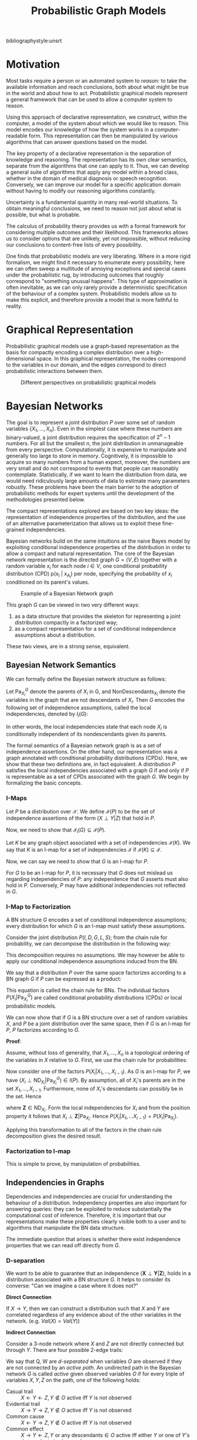 :PROPERTIES:
:ID:       8b667a99-5a9a-40db-b3c2-58888c4edc46
:END:
#+title: Probabilistic Graph Models

bibliographystyle:unsrt

* Motivation
Most tasks require a person or an automated system to /reason/: to take
the available information and reach conclusions, both about what might
be true in the world and about how to act. Probabilistic graphical
models represent a general framework that can be used to allow a
computer system to reason.

Using this approach of declarative representation, we construct,
within the computer, a model of the system about which we would like
to reason. This model encodes our knowledge of how the system works in
a computer-readable form. This representation can then be manipulated
by various algorithms that can answer questions based on the model.

The key property of a declarative representation is the separation of
knowledge and reasoning. The representation has its own clear
semantics, separate from the algorithms that one can apply to it.
Thus, we can develop a general suite of algorithms that apply any
model within a broad class, whether in the domain of medical diagnosis
or speech recognition. Conversely, we can improve our model for a
specific application domain without having to modify our reasoning
algorithms constantly.

Uncertainty is a fundamental quantity in many real-world situations.
To obtain meaningful conclusions, we need to reason not just about
what is possible, but what is probable.

The calculus of probability theory provides us with a formal framework
for considering multiple outcomes and their likelihood. This
frameworks allows us to consider options that are unlikely, yet not
impossible, without reducing our conclusions to content-free lists of
every possibility.

One finds that probabilistic models are very liberating. Where in a
more rigid formalism, we might find it necessary to enumerate every
possibility, here we can often sweep a multitude of annoying
exceptions and special cases under the probabilistic rug, by
introducing outcomes that roughly correspond to "something unusual
happens". This type of approximation is often inevitable, as we can
only rarely provide a deterministic specification of the behaviour of
a complex system. Probabilistic models allow us to make this explicit,
and therefore provide a model that is more faithful to reality.

* Graphical Representation
Probabilistic graphical models use a graph-based representation as the
basis for compactly encoding a complex distribution over a
high-dimensional space. In this graphical representation, the nodes
correspond to the variables in our domain, and the edges correspond to
direct probabilistic interactions between them.

#+caption: Different perspectives on probabilistic graphical models
[[file:images/pgm/screenshot_2019-02-09_17-01-23.png]]

* Bayesian Networks
The goal is to represent a joint distribution $P$ over some set of
random variables $\left\{X_1, \dots, X_n\right\}$. Even in the
simplest case where these numbers are binary-valued, a joint
distribution requires the specification of $2^n-1$ numbers. For all
but the smallest $n$, the joint distribution in unmanageable from
every perspective. Computationally, it is expensive to manipulate and
generally too large to store in memory. Cognitively, it is impossible
to acquire so many numbers from a human expect, moreover, the numbers
are very small and do not correspond to events that people can
reasonably contemplate. Statistically, if we want to learn the
distribution from data, we would need ridiculously large amounts of
data to estimate many parameters robustly. These problems have been
the main barrier to the adoption of probabilistic methods for expert
systems until the development of the methodologies presented below.

The compact representations explored are based on two key ideas: the
representation of independence properties of the distribution, and the
use of an alternative parameterization that allows us to exploit these
fine-grained independencies.

Bayesian networks build on the same intuitions as the naive Bayes
model by exploiting conditional independence properties of the
distribution in order to allow a compact and natural representation.
The core of the Bayesian network representation is the directed graph
$G = (V,E)$ together with a random variable $x_i$ for each node $i \in
V$, one conditional probability distribution (CPD) p(x_i | x_{A_i})
per node, specifying the probability of $x_i$ conditioned on its
parent's values.

#+caption: Example of a Bayesian Network graph
[[file:images/pgm/screenshot_2019-02-09_17-26-56.png]]

This graph $G$ can be viewed in two very different ways:

1. as a data structure that provides the skeleton for representing a
   joint distribution compactly in a factorized way;
2. as a compact representation for a set of conditional independence
   assumptions about a distribution.

These two views, are in a strong sense, equivalent.

** Bayesian Network Semantics

We can formally define the Bayesian network structure as follows:

#+begin_definition
Let $\mathrm{Pa}_{X_i}^G$ denote the parents of $X_i$ in G, and
$\mathrm{NonDescendants}_{X_i}$ denote the variables in the graph that
are not descendants of $X_i$. Then $G$ encodes the following set of
independence assumptions, called the local independencies, denoted by
$I_l(G)$:

\begin{equation}
  \text{ For each variable } X_i: \left( X_i \perp \mathrm{NonDescendants}_{X_i}
         | \mathrm{Pa}_{X_i}^G \right)
\end{equation}
#+end_definition

In other words, the local independencies state that each node $X_i$ is
conditionally independent of its nondescendants given its parents.

The formal semantics of a Bayesian network graph is as a set of
independence assertions. On the other hand, our representation was a
graph annotated with conditional probability distributions (CPDs).
Here, we show that these two definitions are, in fact equivalent. A
distribution $P$ satisfies the local independencies associated with a
graph $G$ if and only if $P$ is representable as a set of CPDs
associated with the graph $G$. We begin by formalizing the basic
concepts.

*** I-Maps
Let $P$ be a distribution over $\mathcal{X}$. We define
$\mathcal{I}(P)$ to be the set of independence assertions of the form
$(X \perp Y | Z)$ that hold in $P$.

Now, we need to show that $\mathcal{I}_l(G) \subseteq \mathcal{I}(P)$.

Let $K$ be any graph object associated with a set of independencies
$\mathcal{I}(K)$. We say that $K$ is an I-map for a set of
independencies $\mathcal{I}$ if $\mathcal{I}(K) \subseteq
\mathcal{I}$.

Now, we can say we need to show that $G$ is an I-map for $P$.

For $G$ to be an I-map for $P$, it is necessary that $G$ does not
mislead us regarding independencies of $P$: any independence that $G$
asserts must also hold in $P$. Conversely, $P$ may have additional
independencies not reflected in $G$.

*** I-Map to Factorization

A BN structure $G$ encodes a set of conditional independence
assumptions; every distribution for which $G$ is an I-map must
satisfy these assumptions.

Consider the joint distribution $P(I, D, G, L, S)$; from the chain
rule for probability, we can decompose the distribution in the
following way:

\begin{equation}
  P(I, D, G, L, S) = P(I) P(D|I) P(G|I, D) P(L | I, D, G) P(S | I, D,
  G, L)
\end{equation}

This decomposition requires no assumptions. We may however be able to
apply our conditional independence assumptions induced from the BN.

We say that a distribution $P$ over the same space factorizes
according to a BN graph $G$ if $P$ can be expressed as a product:

\begin{equation}
  P(X_1, \dots, X_n) = \prod_{i=1}^{n} P(X_i | \mathrm{Pa}_{X_i}^G).
\end{equation}

This equation is called the chain rule for BNs. The individual factors
$P(X_i | \mathrm{Pa}_{X_i}^G)$ are called conditional probability
distributions (CPDs) or local probabilistic models.

We can now show that if $G$ is a BN structure over a set of random
variables $X$, and $P$ be a joint distribution over the same space,
then if $G$ is an I-map for $P$, $P$ factorizes according to $G$.

*Proof*:

Assume, without loss of generality, that $X_1, \dots, X_n$ is a
topological ordering of the variables in $X$ relative to $G$. First,
we use the chain rule for probabilities:

\begin{equation}
  P(X_1, \dots, X_n) = \prod_{i=1}^{n}P(X_i | X_1, \dots, X_{i-1}).
\end{equation}

Now consider one of the factors $P(X_i|X_1, \dots, X_{i-1})$. As $G$
is an I-map for $P$, we have $(X_i \perp \mathrm{ND}_{X_i} |
\mathrm{Pa}_{X_i}^G) \in I(P)$. By assumption, all of $X_i$'s parents
are in the set $X_1, \dots, X_{i-1}$. Furthermore, none of $X_i$'s
descendants can possibly be in the set. Hence

\begin{equation}
  \left\{ X_1, \dots, X_{i-1} \right\} = \mathrm{Pa}_{X_i} \in \mathbf{Z}
\end{equation}

where $\mathbf{Z} \in \mathrm{ND}_{X_i}$. Form the local
independencies for $X_i$ and from the position property it follows
that $X_i \perp \mathbf{Z} | \mathrm{Pa}_{X_i}$. Hence $P(X_i| X_1,
\dots X_{i-1}) = P(X_i | \mathrm{Pa}_{X_i})$. 

Applying this transformation to all of the factors in the chain rule
decomposition gives the desired result.

*** Factorization to I-map

This is simple to prove, by manipulation of probabilities.

** Independencies in Graphs

Dependencies and independencies are crucial for understanding the
behaviour of a distribution. Independency properties are also
important for answering queries: they can be exploited to reduce
substantially the computational cost of inference. Therefore, it is
important that our representations make these properties clearly
visible both to a user and to algorithms that manipulate the BN data
structure. 

The immediate question that arises is whether there exist independence
properties that we can read off directly from $G$.

*** D-separation

We want to be able to guarantee that an independence $(\mathbf{X}
\perp \mathbf{Y} | \mathbf{Z})$, holds in a distribution associated
with a BN structure $G$. It helps to consider its converse: "Can we
imagine a case where it does not?"

*Direct Connection*

If $X \rightarrow Y$, then we can construct a distribution such that
$X$ and $Y$ are correlated regardless of any evidence about of the
other variables in the network. (e.g. $Val(X) = Val(Y)$)

*Indirect Connection*

Consider a 3-node network where $X$ and $Z$ are not directly connected
but through $Y$. There are four possible 2-edge trails:

[[file:images/pgm/screenshot_2019-02-14_13-04-30.png]]

We say that Q, W are /d-separated/ when variables $O$ are observed if
they are not connected by an /active path/. An undirected path in the
Bayesian network $G$ is called /active/ given observed variables $O$
if for every triple of variables $X, Y, Z$ on the path, one of the
following holds:

- Casual trail :: $X \leftarrow Y \leftarrow Z, Y \not\in O$ active
                  iff $Y$ is not observed
- Evidential trail :: $X \rightarrow Y \rightarrow Z, Y \not\in O$
     active iff $Y$ is not observed
- Common cause :: $X \leftarrow Y \rightarrow Z, Y \not\in O$ active
                  iff $Y$ is not observed
- Common effect :: $X \rightarrow Y \leftarrow Z, Y \text{ or any
                   descendants} \in O$ active iff either $Y$ or one of
                   $Y$'s descendants is observed

Consider the general trail $X_1 \rightleftharpoons X_2
\rightleftharpoons \dots \rightleftharpoons X_n$. Let $\mathbf{Z}$ be a
subset of observed variables. Then the trail is active given
$\mathbf{Z}$ if:

- Whenever we have a v-structure $X_{i-1} \rightarrow X_i \leftarrow
  X_{i+1}$, then $X_i$ or one of its descendants are in $\mathbf{Z}$;
- no other node along the trail is in $\mathbf{Z}$.

Let $\mathbf{X}, \mathbf{Y}, \mathbf{Z}$ be three sets of nodes in
$\mathcal{G}$. We say that $\mathbf{X}$ and $\mathbf{Y}$ are
d-separated given $\mathbf{Z}$, denoted
$\mathrm{d-sep}_{\mathcal{G}}(\mathbf{X}; \mathbf{Y} | \mathbf{Z})$,
if there is no active trail between any node $X \in \mathbf{X}$, and
$Y \in \mathbf{Y}$ given $\mathbf{Z}$. We use
$\mathcal{I}(\mathcal{G})$ to denote this set of independencies that
correspond to d-separation:

\begin{equation}
  \mathcal{I}(\mathcal{G}) = \left\{ (\mathbf{X} \perp \mathbf{Y} |
    \mathbf{Z}) : \mathrm{d-sep}_{\mathcal{G}}(\mathbf{X}; \mathbf{Y} | \mathbf{Z}) \right\}
\end{equation}

This set is also called the set of /global Markov independencies/. These
independencies are precisely those that are guaranteed to hold for
every distribution over $G$.

A nice tutorial on d-separation can be found [[http://bayes.cs.ucla.edu/BOOK-2K/d-sep.html][here]].

*** Markov Blanket

Consider a joint distribution $p(X_1, \dots, x_D)$ represented by a
directed graph having $D$ nodes. Consider the conditional distribution
of a particular node with variables $x_i$ conditioned on all the
remaining variables $x_{j \ne i}$. We have:

\begin{equation}
  p(x_i | x_{\{j \ne i\}}) = \frac{p(x_1, \dots, x_D)}{\int p(x_1,
    \dots, x_D) dx_i} = \frac{\prod_{k}p(x_k | \textrm{pa}_k)}{\prod_k
  p(x_k | \textrm{pa}_k)dx_i}
\end{equation}

We observe that any factor $p(x_k | \textrm{pa}_k)$ that does not have
any functional dependence on $x_i$ can be taken outside the integral,
and will therefore cancel between the numerator and the denominator.
The only factors that will remain are the conditional distribution
$p(x_i | \textrm{pa}_i)$ for the node $x_i$ itself, and conditional
distributions for any nodes $x_k$ such that node $x_i$ is in teh
conditioning set of $p(x_k | \textrm{pa}_k)$, in other words for which
$x_i$ is a parent of $x_k$. The conditional $p(x_i | \textrm{pa}_i)$
will depend on the parents of node $x_i$, and the conditionals
$p(x_k | \textrm{pa}_k)$ will depend on nthe children of $x_i$, as
well as the co-parents: variables corresponding to parents of node
$x_k$ other than $x_i$. This set of nodes is called the /Markov Blanket/.


#+caption: An illustration of the Markov Blanket. ([[https://en.wikipedia.org/wiki/Markov_blanket][Source]])
[[file:images/pgm/240px-Diagram_of_a_Markov_blanket.svg_2019-03-28_11-26-58.png]]

** Soundness and Completeness

- Soundness :: If a distribution $P$ factorizes according to $G$, then
               $\mathcal{I}(G) \subseteq \mathcal{I}(P)$.
- Completeness :: If we have 2 variables $X$ and $Y$ that are
                  independent given $\mathbf{Z}$, then $X$ and $Y$ are
                  d-separated. We find that this is ill-defined,
                  because it does not specify the distribution in
                  which $X$ and $Y$ are independent.
- Faithful :: A distribution $P$ is faithful to $G$ if, whenever $(X
              \perp Y | \mathbf{Z}) \in I(P)$, then
              $\mathrm{d-sep}_{G}(X;Y|\mathbf{Z})$. Any independence
              in $P$ is reflected in the d-separation properties of
              the graph.

The notion of faithfulness is the converse of our notion of soundness.
However, it can be shown that this desirable property of faithfulness
is false.

We can, however, adopt a weaker but useful definition of completeness:

#+begin_definition
If $(X \perp Y | \mathbf{Z})$ in all distributions $P$ that factorize
over $G$, then $\mathrm{d-sep}_G(X;Y|\mathbf{Z})$.
#+end_definition

Using this definition, we can show that If $X$ and $Y$ are not
d-separated given $\mathbf{Z}$ in $G$, then $X$ and $Y$ are dependent
given $Z$ in some distribution $P$ that factorizes over $G$.

This completeness result tells us that our definition of $I(G)$ is
the maximal one: for any independence assertion that is not a
consequence of d-separation in $g$, we can always find a
counterexample distribution $P$ that factorizes over $G$.

In fact, for almost all distributions $P$ that factorize over $G$,
that is for all distributions except for a set of measure zero in the
space of CPD parameterizations, we have $I(P) = I(G)$.

** An algorithm for d-separation

There is a linear-time (in the size of the graph) algorithm for
determining the set of d-separations. The algorithm has 2 phases:

1. Traverse the graph bottom up, from the leaves to the roots, marking
   all nodes that are in $\mathbf{Z}$ or that have descendants in
   $\mathbf{Z}$. These nodes will serve to enable v-structures.
2. Traverse breadth-first from $X$ to $Y$, stopping the traversal
   along a trail when we get to a blocked node.

#+begin_definition
A node is blocked if:

1. it is the "middle" node in a v-structure and unmarked in phase I, or
2. It is not a middle node and is in $\mathbf{Z}$
#+end_definition

If the BFS gets us from $X$ to $Y$, then there is an active trail
between them.

[[file:images/pgm/screenshot_2019-02-14_13-27-38.png]]
 
** I-equivalence

The notion of $I(G)$ specifies a set of conditional independence
assertions that are associated with a graph. This allows us to
abstract away of details of the graph structure, viewing it purely as
a specification of independence properties.

One important implication of this perspective is the observation that
very different BN structures can actually be equivalent, in that they
encode the same set of conditional independence assumptions.

This brings us to the notion of *I-equivalence*:

Two graphs $K_1$ and $K_2$ over $X$ are I-equivalent if $I(K_1) =
I(K_2)$. The set of all graphs over $X$ are partitioned into mutually
exclusive and exhaustive I-equivalence classes. 

This notion implies that any distribution $P$ that can be factorized
over one of these graphs can be factorized over the other.
Furthermore, there is no intrinsic property of $P$ that would allow us
to associate it with one graph rather than an equivalent one. This
observation has important implications with respect to our ability to
determine the directionality of influence.

** From Distributions to Graphs

Given a distribution $P$, to what extent can we construct a graph $G$
whose independencies are a reasonable surrogate for the independencies
in $P$? We will never actually take a fully-specified distribution $p$
and construct a graph $G$ for it, as this is way too large. However,
answering this question is an important contextual exercise, that h
helps in understanding the process of constructing a BN that
represents our model of the world.

*** Minimal I-maps

One approach to finding a graph that represents a distribution $p$ is
simply to take any graph that is an I-map for $P$. However, a complete
graph is an I-map for any distribution, but it does not reveal any
independencies in the distribution. This intuition leads us to the
definition of a minimal I-map:

#+begin_definition
A graph $K$ is a minimal I-map for a set of independencies $i$ if it
is an I-map for $I$, and if the removal of even a single edge from $K$
renders it not an I-map.
#+end_definition

To obtain a minimal I-map we simply follow a natural algorithm that
arises through the factorization theorem. Note that the minimal I-map
is not necessarily unique in this construction.

[[file:images/pgm/screenshot_2019-02-14_13-43-46.png]]

Minimal I-maps fail to capture all the independencies that hold in the
distribution. Hence, that $G$ is a minimal I-map for $P$ is far from a
guarantee that $G$ captures the independence structure in $P$.

*** Perfect Maps

#+begin_definition
A graph $K$ is a P-map for a distribution $P$, for a set of
independencies $I$ if we have that $I(K) = I$. We say that $K$ is a
perfect map for $P$ if $I(K) = I(P)$.
#+end_definition

Unfortunately, not every distribution has a perfect map. There exists
an algorithm for finding the DAG representing the P-map for a
distribution of a P-map if it exists, but is quite involved. See
cite:koller2009probabilistic.


* Undirected Graphical Models
(The bulk of the material is from Murphy's book
cite:murphy2014machine)

For some domains, being forced to choose a direction for the edges, as
required by a DGM is awkward. For example, if we're modelling an
image, we might suppose that the neighbouring pixels are correlated.
We may form a DAG model with a 2d lattice topology as such:

#+caption: 2d lattice represented as a DAG.
[[file:images/pgm/screenshot_2019-02-15_13-15-34.png]]

However, representing the conditional probabilities in this way is
rather unnatural: the Markov blanket of node $X_8$ includes its
non-neighbours. Instead, we may want to use a UGM, or Markov Random
Field (MRF).

#+caption: UGM representation of the lattice topology.
[[file:images/pgm/screenshot_2019-02-15_13-16-41.png]]

** Conditional Independence Properties of UGMs

UGMs define CI relationships via simple graph separation as follows:

- global Markov property :: $A \perp B | \mathbf{C}$ if there is no
     path between A and B in the graph upon removing all nodes in $\mathbf{C}$.
- local Markov property :: $A \perp V \setminus \{\textrm{mb}(A),
     A\} | \textrm{mb}(A)$
- pairwise Markov property :: $A \perp B | V \setminus \left{ A,
     B\right}$

The global Markov property implies the local and pairwise Markov
properties. If $p(x) > 0$ for all $x$, then the pairwise Markov
property implies the global Markov property. This result allows us to
use pairwise CI statements to construct a graph from which global
statements can be extracted.

** Representation Power
DGMs and UGMs can perfectly represent different set of distributions.
The set of distributions that are perfectly represented by both DGMs
and UGMs are termed /chordal./


#+downloaded: /tmp/screenshot.png @ 2019-02-15 14:17:02
[[file:images/pgm/screenshot_2019-02-15_14-17-02.png]]

In general, CI properties in UGMs are monotonic, in the following
sense: if $A \perp B | C$, then $A \perp B | C \cup D$. In DGMs, CI
properties can be non-monotonic, since conditioning on extra variables
can eliminate conditional independencies due to explaining away.

#+begin_definition
If all the variables are collapsed in each maximal clique to make
"mega-variables", the resulting graph will be a tree if the
distribution is /chordal/.
#+end_definition

** The Undirected alternative to d-separation

It is tempting tot simply convert the DGM to a UGM by dropping the
orientation of the edges, but this is incorrect because a v-structure
has different CI properties than the undirected chain. To avoid such
incorrect CI statemnets, we can add edges between the "unmarreid"
parents A and C, and then drop the arrows from the edges, forming in
a connected undirected graph. This process is called *moralization*.

Moralization loses some CI information, and therefore we cannot used a
moralized UGM to determine CI properties of the DGM. 

** Parameterization of MRFs

Since there is no topological ordering in an unordered graph, $p(y)$
cannot be represented with the chain rule. Instead, potential
functions or factors are associated with each maximal clique in the
graph The join distribution is defined to be proportional to the
product of clique potentials. The Hammersley-Clifford theorem shows
that any positive distribution whose CI properties can be represented
by a UGM can be represented in this way.


#+begin_theorem
A positive distribution $p(y) > 0$ satisfies the CI properties of an
undirected graph $G$ iff p can be represented as a product of
factors, one per maximal clique, i.e.,

\begin{equation}
  p(\mathbf{y}|\mathbf{\theta}) = \frac{1}{Z(\mathbf{\theta})}
  \prod_{c\in \mathcal{C}} \Phi_c(\mathbf{y}_c | \mathbf{\theta}_c)
\end{equation}

were $C$ is the set of all the (maximal) cliques of $G$, and
$Z(\mathbf{\theta})$ is the partition function given by

\begin{equation}
  Z(\mathbf{\theta}) = \sum_{x} \prod_{c \in \mathcal{C}} \Phi_c(\mathbf{y}_c|\mathbf{\theta}_c)
\end{equation}
#+end_theorem

** Connection between statistical physics

There is a model known as the Gibbs distribution, which can be written
as follows:

\begin{equation}
  p(\mathbf{y} | \mathbf{\theta}) = \frac{1}{Z(\mathbf{\theta})}
  \mathrm{exp} \left( - \sum_{c} E(\mathbf{y}_c | \mathbf{\theta}_c) \right)
\end{equation}

where $E(\mathbf{y}_c)$ is the energy associated with the variables in
clique $c$. We can convert this to a UGM by defining:

\begin{equation}
  \Phi_c(\mathbf{y}_c | \mathbf{\theta}_c) = \mathrm{exp}\left( - E(\mathbf{y}_c | \mathbf{\theta}_c) \right)
\end{equation}

Here we see that high probability states correspond to low energy
configurations. We are also free to restrict the parameterization to
the edges of the graph. A rather convenient formulation is the
pairwise MRF.

** Representing Potential Functions

If the variables are discrete, we can represent the potential or
energy functions as tables of (non-negative) numbers, as with CPTs.
However, the potentials are not probabilities, but rather a
representation of relative "compatibility" or "happiness" between the
different assignments.

A more general approach is to define the log potentials as a linear
function of the parameters:

\begin{equation}
  \log \psi_c (\mathbf{y}_c) = \phi_c (\mathbf{y}_c)^T \mathbf{\theta}_c
\end{equation}

where $\phi_c (\mathbf{x}_c_)$ a feature vector derived from the
values of the variables $mathbf{y}_c$. The resultant log probability
has the form:

\begin{equation}
  \log p(\mathbf{y} | \mathbf{\theta}) = \sum_{c}
  \phi_c(\mathbf{y}_c)^T \mathbf{\theta}_c - Z(\mathbf{\theta})
\end{equation}

This is also known as the *maximum entropy* or *log linear* model.

Several popular probability models, such as the Ising model, Potts model and
Hopfield networks, can be conveniently expressed as UGMs.

** Parameter Estimation in UGMs

Consider an MRF in log-linear form:

\begin{equation}
  p(\mathbf{y} | \mathbf{\theta}) = \frac{1}{Z(\mathbf{\theta})}
  \mathrm{exp} \left( \sum_{c}\mathbf{\theta_c}^T \phi_c(\mathbf{y})\right)
\end{equation}

where $c$ indexes the cliques. The scaled log-likelihood is given by:

\begin{equation}
  l(\mathbf{\theta}) =
  \frac{1}{N}\sum_{i}\log(\mathbf{y}_i|\mathbf{\theta}) =
  \frac{1}{N}\sum_{i}\left[
    \sum_{c}\mathbf{\theta}_c^T\phi_c(\mathbf{y}_i) - \log Z(\mathbf{\theta}) \right]
\end{equation}

Since MRFs are in the exponential family, we know that this function
is convex in $\mathbf{\theta}$, and has a unique global maximum which
we can find using gradient-based optimizers.

The derivative for the weights of a particular clique is given by:

\begin{equation}
  \frac{\partial l}{\partial \mathbf{\theta}_c} =
  \frac{1}{N}\sum_{i}\left[ \phi_c(\mathbf{y}_i) -
    \frac{\partial}{\partial \mathbf{\theta}_c} \log Z(\mathbf{\theta}) \right]
\end{equation}

The derivative of the log partition function wrt to
$\mathbf{\theta_c}$ is just the expectation of the cth feature under
the model, and hence the gradient of the log-likelihood is:

\begin{equation}
  \frac{\partial l}{\partial \mathbf{\theta}_c} =
  \frac{1}{N}\sum_{i}\left[ \phi_c(\mathbf{y}_i) -
    \mathcal{E}[\phi_c(\mathbf{y})]\right]
\end{equation}

In the first term, we fix $\mathbf{y}$ to its observed values; this is
sometimes called the clamped term. In the second term $\mathbf{y}$ is
free; this is sometimes called the unclamped term. Computing the
unclamped term requires inference in the model, and must be done once
per gradient step, making it much slower than DGM training.

** Approximate methods for computing the MLEs of MRFs

When fitting a UGM there is (in general) no closed form solution for
the ML or the MAP estimate of the parameters, so we need to use
gradient-based optimizers. This gradient requires inference. In models
where inference is intractable, learning is also intractable. This
motivates computationally faster alternatives to ML/MAP estimation,
such as *pseudo likelihood*, and *stochastic maximum likelihood*.

#+caption: Stochastic maximum likelihood
[[file:images/pgm/screenshot_2019-02-15_15-11-06.png]]

#+caption: Iterative Proportional Fitting
[[file:images/pgm/screenshot_2019-02-15_15-11-45.png]]

** Conditional Random Fields (CRFs)
 A CRF is a version of an MRF where all the clique potentials are
 conditioned on input features:

\begin{equation}
  p(\mathbf{y} | \mathbf{x}, \mathbf{w}) = \frac{1}{Z(\mathbf{x},
    \mathbf{w})} \prod_{c} \psi_c(\mathbf{y}_c | \mathbf{x}, \mathbf{w})
\end{equation}

It can be thought of as a structured output extension of logistic
regression. A log-linear representation of the potentials is often
assumed.

The advantage of a CRF over a MRF is analogous to the advantage of a
discriminative classifier over a generative classifier, where we don't
need to "waste resources" modeling things that we always observe, but
instead model the distribution of labels given the data.

In the CRF, we can also make the potentials of the model be
data-dependent. For example, we can make the latent labels in an NLP
problem depend on global properties of the sentence.

However, CRF requires labeled training data, and are slower to train.

bibliography:biblio.bib

* Resources
- [[https://dotnet.github.io/infer/userguide/Resources%20and%20References.html][Infer.NET Resources and References]]
